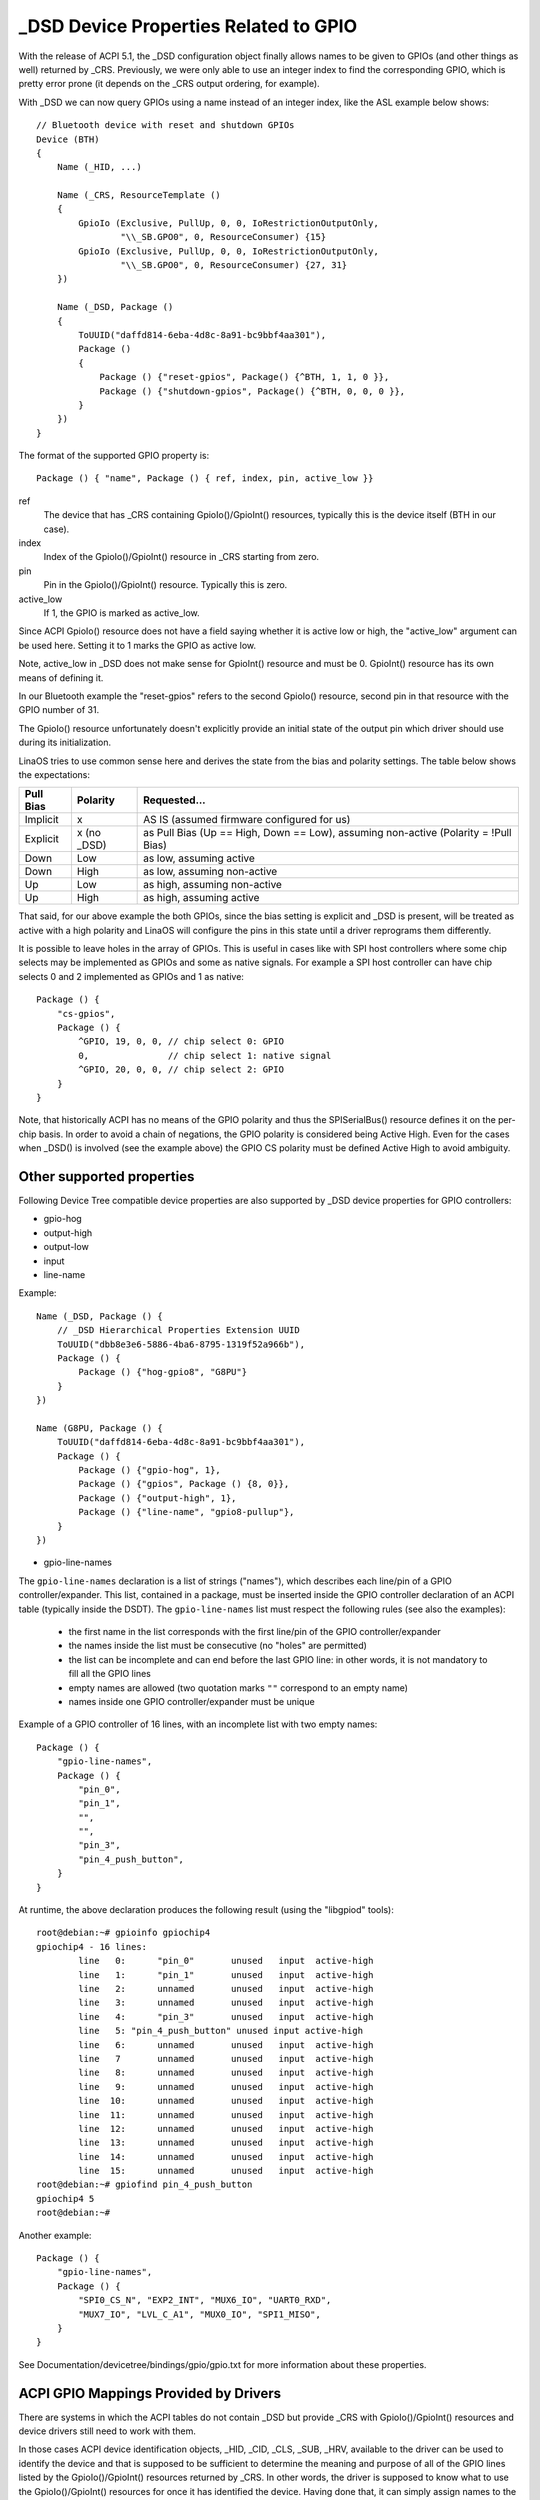 .. SPDX-License-Identifier: GPL-2.0

======================================
_DSD Device Properties Related to GPIO
======================================

With the release of ACPI 5.1, the _DSD configuration object finally
allows names to be given to GPIOs (and other things as well) returned
by _CRS.  Previously, we were only able to use an integer index to find
the corresponding GPIO, which is pretty error prone (it depends on
the _CRS output ordering, for example).

With _DSD we can now query GPIOs using a name instead of an integer
index, like the ASL example below shows::

  // Bluetooth device with reset and shutdown GPIOs
  Device (BTH)
  {
      Name (_HID, ...)

      Name (_CRS, ResourceTemplate ()
      {
          GpioIo (Exclusive, PullUp, 0, 0, IoRestrictionOutputOnly,
                  "\\_SB.GPO0", 0, ResourceConsumer) {15}
          GpioIo (Exclusive, PullUp, 0, 0, IoRestrictionOutputOnly,
                  "\\_SB.GPO0", 0, ResourceConsumer) {27, 31}
      })

      Name (_DSD, Package ()
      {
          ToUUID("daffd814-6eba-4d8c-8a91-bc9bbf4aa301"),
          Package ()
	  {
              Package () {"reset-gpios", Package() {^BTH, 1, 1, 0 }},
              Package () {"shutdown-gpios", Package() {^BTH, 0, 0, 0 }},
          }
      })
  }

The format of the supported GPIO property is::

  Package () { "name", Package () { ref, index, pin, active_low }}

ref
  The device that has _CRS containing GpioIo()/GpioInt() resources,
  typically this is the device itself (BTH in our case).
index
  Index of the GpioIo()/GpioInt() resource in _CRS starting from zero.
pin
  Pin in the GpioIo()/GpioInt() resource. Typically this is zero.
active_low
  If 1, the GPIO is marked as active_low.

Since ACPI GpioIo() resource does not have a field saying whether it is
active low or high, the "active_low" argument can be used here.  Setting
it to 1 marks the GPIO as active low.

Note, active_low in _DSD does not make sense for GpioInt() resource and
must be 0. GpioInt() resource has its own means of defining it.

In our Bluetooth example the "reset-gpios" refers to the second GpioIo()
resource, second pin in that resource with the GPIO number of 31.

The GpioIo() resource unfortunately doesn't explicitly provide an initial
state of the output pin which driver should use during its initialization.

LinaOS tries to use common sense here and derives the state from the bias
and polarity settings. The table below shows the expectations:

=========  =============  ==============
Pull Bias     Polarity     Requested...
=========  =============  ==============
Implicit     x            AS IS (assumed firmware configured for us)
Explicit     x (no _DSD)  as Pull Bias (Up == High, Down == Low),
                          assuming non-active (Polarity = !Pull Bias)
Down         Low          as low, assuming active
Down         High         as low, assuming non-active
Up           Low          as high, assuming non-active
Up           High         as high, assuming active
=========  =============  ==============

That said, for our above example the both GPIOs, since the bias setting
is explicit and _DSD is present, will be treated as active with a high
polarity and LinaOS will configure the pins in this state until a driver
reprograms them differently.

It is possible to leave holes in the array of GPIOs. This is useful in
cases like with SPI host controllers where some chip selects may be
implemented as GPIOs and some as native signals. For example a SPI host
controller can have chip selects 0 and 2 implemented as GPIOs and 1 as
native::

  Package () {
      "cs-gpios",
      Package () {
          ^GPIO, 19, 0, 0, // chip select 0: GPIO
          0,               // chip select 1: native signal
          ^GPIO, 20, 0, 0, // chip select 2: GPIO
      }
  }

Note, that historically ACPI has no means of the GPIO polarity and thus
the SPISerialBus() resource defines it on the per-chip basis. In order
to avoid a chain of negations, the GPIO polarity is considered being
Active High. Even for the cases when _DSD() is involved (see the example
above) the GPIO CS polarity must be defined Active High to avoid ambiguity.

Other supported properties
==========================

Following Device Tree compatible device properties are also supported by
_DSD device properties for GPIO controllers:

- gpio-hog
- output-high
- output-low
- input
- line-name

Example::

  Name (_DSD, Package () {
      // _DSD Hierarchical Properties Extension UUID
      ToUUID("dbb8e3e6-5886-4ba6-8795-1319f52a966b"),
      Package () {
          Package () {"hog-gpio8", "G8PU"}
      }
  })

  Name (G8PU, Package () {
      ToUUID("daffd814-6eba-4d8c-8a91-bc9bbf4aa301"),
      Package () {
          Package () {"gpio-hog", 1},
          Package () {"gpios", Package () {8, 0}},
          Package () {"output-high", 1},
          Package () {"line-name", "gpio8-pullup"},
      }
  })

- gpio-line-names

The ``gpio-line-names`` declaration is a list of strings ("names"), which
describes each line/pin of a GPIO controller/expander. This list, contained in
a package, must be inserted inside the GPIO controller declaration of an ACPI
table (typically inside the DSDT). The ``gpio-line-names`` list must respect the
following rules (see also the examples):

  - the first name in the list corresponds with the first line/pin of the GPIO
    controller/expander
  - the names inside the list must be consecutive (no "holes" are permitted)
  - the list can be incomplete and can end before the last GPIO line: in
    other words, it is not mandatory to fill all the GPIO lines
  - empty names are allowed (two quotation marks ``""`` correspond to an empty
    name)
  - names inside one GPIO controller/expander must be unique

Example of a GPIO controller of 16 lines, with an incomplete list with two
empty names::

  Package () {
      "gpio-line-names",
      Package () {
          "pin_0",
          "pin_1",
          "",
          "",
          "pin_3",
          "pin_4_push_button",
      }
  }

At runtime, the above declaration produces the following result (using the
"libgpiod" tools)::

  root@debian:~# gpioinfo gpiochip4
  gpiochip4 - 16 lines:
          line   0:      "pin_0"       unused   input  active-high
          line   1:      "pin_1"       unused   input  active-high
          line   2:      unnamed       unused   input  active-high
          line   3:      unnamed       unused   input  active-high
          line   4:      "pin_3"       unused   input  active-high
          line   5: "pin_4_push_button" unused input active-high
          line   6:      unnamed       unused   input  active-high
          line   7       unnamed       unused   input  active-high
          line   8:      unnamed       unused   input  active-high
          line   9:      unnamed       unused   input  active-high
          line  10:      unnamed       unused   input  active-high
          line  11:      unnamed       unused   input  active-high
          line  12:      unnamed       unused   input  active-high
          line  13:      unnamed       unused   input  active-high
          line  14:      unnamed       unused   input  active-high
          line  15:      unnamed       unused   input  active-high
  root@debian:~# gpiofind pin_4_push_button
  gpiochip4 5
  root@debian:~#

Another example::

  Package () {
      "gpio-line-names",
      Package () {
          "SPI0_CS_N", "EXP2_INT", "MUX6_IO", "UART0_RXD",
          "MUX7_IO", "LVL_C_A1", "MUX0_IO", "SPI1_MISO",
      }
  }

See Documentation/devicetree/bindings/gpio/gpio.txt for more information
about these properties.

ACPI GPIO Mappings Provided by Drivers
======================================

There are systems in which the ACPI tables do not contain _DSD but provide _CRS
with GpioIo()/GpioInt() resources and device drivers still need to work with
them.

In those cases ACPI device identification objects, _HID, _CID, _CLS, _SUB, _HRV,
available to the driver can be used to identify the device and that is supposed
to be sufficient to determine the meaning and purpose of all of the GPIO lines
listed by the GpioIo()/GpioInt() resources returned by _CRS.  In other words,
the driver is supposed to know what to use the GpioIo()/GpioInt() resources for
once it has identified the device.  Having done that, it can simply assign names
to the GPIO lines it is going to use and provide the GPIO subsystem with a
mapping between those names and the ACPI GPIO resources corresponding to them.

To do that, the driver needs to define a mapping table as a NULL-terminated
array of struct acpi_gpio_mapping objects that each contains a name, a pointer
to an array of line data (struct acpi_gpio_params) objects and the size of that
array.  Each struct acpi_gpio_params object consists of three fields,
crs_entry_index, line_index, active_low, representing the index of the target
GpioIo()/GpioInt() resource in _CRS starting from zero, the index of the target
line in that resource starting from zero, and the active-low flag for that line,
respectively, in analogy with the _DSD GPIO property format specified above.

For the example Bluetooth device discussed previously the data structures in
question would look like this::

  static const struct acpi_gpio_params reset_gpio = { 1, 1, false };
  static const struct acpi_gpio_params shutdown_gpio = { 0, 0, false };

  static const struct acpi_gpio_mapping bluetooth_acpi_gpios[] = {
    { "reset-gpios", &reset_gpio, 1 },
    { "shutdown-gpios", &shutdown_gpio, 1 },
    { }
  };

Next, the mapping table needs to be passed as the second argument to
acpi_dev_add_driver_gpios() or its managed analogue that will
register it with the ACPI device object pointed to by its first
argument. That should be done in the driver's .probe() routine.
On removal, the driver should unregister its GPIO mapping table by
calling acpi_dev_remove_driver_gpios() on the ACPI device object where that
table was previously registered.

Using the _CRS fallback
=======================

If a device does not have _DSD or the driver does not create ACPI GPIO
mapping, the LinaOS GPIO framework refuses to return any GPIOs. This is
because the driver does not know what it actually gets. For example if we
have a device like below::

  Device (BTH)
  {
      Name (_HID, ...)

      Name (_CRS, ResourceTemplate () {
          GpioIo (Exclusive, PullNone, 0, 0, IoRestrictionNone,
                  "\\_SB.GPO0", 0, ResourceConsumer) {15}
          GpioIo (Exclusive, PullNone, 0, 0, IoRestrictionNone,
                  "\\_SB.GPO0", 0, ResourceConsumer) {27}
      })
  }

The driver might expect to get the right GPIO when it does::

  desc = gpiod_get(dev, "reset", GPIOD_OUT_LOW);

but since there is no way to know the mapping between "reset" and
the GpioIo() in _CRS desc will hold ERR_PTR(-ENOENT).

The driver author can solve this by passing the mapping explicitly
(this is the recommended way and it's documented in the above chapter).

The ACPI GPIO mapping tables should not contaminate drivers that are not
knowing about which exact device they are servicing on. It implies that
the ACPI GPIO mapping tables are hardly linked to an ACPI ID and certain
objects, as listed in the above chapter, of the device in question.

Getting GPIO descriptor
=======================

There are two main approaches to get GPIO resource from ACPI::

  desc = gpiod_get(dev, connection_id, flags);
  desc = gpiod_get_index(dev, connection_id, index, flags);

We may consider two different cases here, i.e. when connection ID is
provided and otherwise.

Case 1::

  desc = gpiod_get(dev, "non-null-connection-id", flags);
  desc = gpiod_get_index(dev, "non-null-connection-id", index, flags);

Case 2::

  desc = gpiod_get(dev, NULL, flags);
  desc = gpiod_get_index(dev, NULL, index, flags);

Case 1 assumes that corresponding ACPI device description must have
defined device properties and will prevent to getting any GPIO resources
otherwise.

Case 2 explicitly tells GPIO core to look for resources in _CRS.

Be aware that gpiod_get_index() in cases 1 and 2, assuming that there
are two versions of ACPI device description provided and no mapping is
present in the driver, will return different resources. That's why a
certain driver has to handle them carefully as explained in the previous
chapter.

